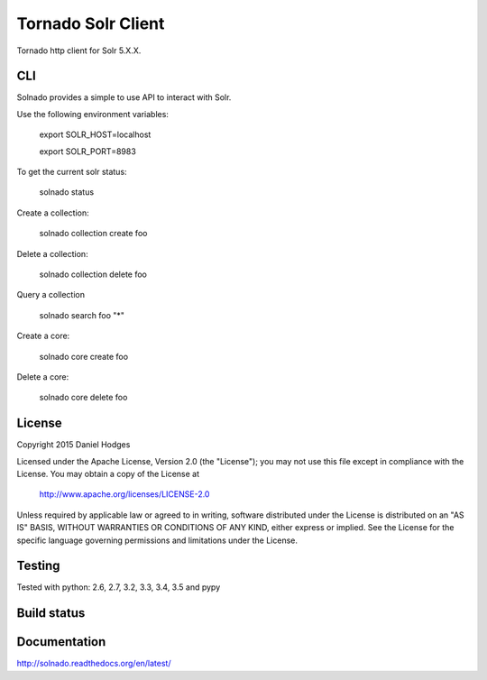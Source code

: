 Tornado Solr Client
===================

Tornado http client for Solr 5.X.X.

CLI
---
Solnado provides a simple to use API to interact with Solr.

Use the following environment variables:

    export SOLR_HOST=localhost

    export SOLR_PORT=8983

To get the current solr status:

    solnado status

Create a collection:

    solnado collection create foo

Delete a collection:

    solnado collection delete foo

Query a collection

    solnado search foo "*"

Create a core:

    solnado core create foo

Delete a core:

    solnado core delete foo

License
-------

Copyright 2015 Daniel Hodges

Licensed under the Apache License, Version 2.0 (the "License");
you may not use this file except in compliance with the License.
You may obtain a copy of the License at

    http://www.apache.org/licenses/LICENSE-2.0

Unless required by applicable law or agreed to in writing, software
distributed under the License is distributed on an "AS IS" BASIS,
WITHOUT WARRANTIES OR CONDITIONS OF ANY KIND, either express or implied.
See the License for the specific language governing permissions and
limitations under the License.

Testing
-------
Tested with python:
2.6, 2.7, 3.2, 3.3, 3.4, 3.5 and pypy


Build status
------------
.. image:: https://travis-ci.org/hodgesds/solnado.svg?branch=master
    :target: https://travis-ci.org/hodgesds/solnado

Documentation
-------------
http://solnado.readthedocs.org/en/latest/


